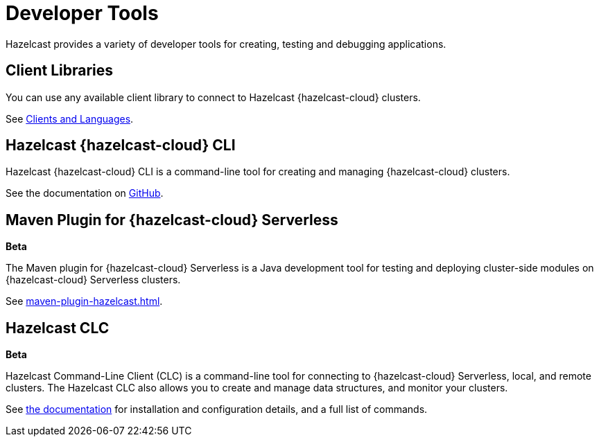 = Developer Tools
:description: Hazelcast provides a variety of developer tools for creating, testing and debugging applications.
:cloud-tags: Develop Applications
:cloud-order: 24

{description}

== Client Libraries

You can use any available client library to connect to Hazelcast {hazelcast-cloud} clusters.

See link:https://hazelcast.com/clients/[Clients and Languages].

== Hazelcast {hazelcast-cloud} CLI

Hazelcast {hazelcast-cloud} CLI is a command-line tool for creating and managing {hazelcast-cloud} clusters.

See the documentation on link:{page-url-github-cloud-cli}[GitHub].

== Maven Plugin for {hazelcast-cloud} Serverless
[.beta]*Beta*

The Maven plugin for {hazelcast-cloud} Serverless is a Java development tool for testing and deploying cluster-side modules on {hazelcast-cloud} Serverless clusters.

See xref:maven-plugin-hazelcast.adoc[].

== Hazelcast CLC
[.beta]*Beta*

Hazelcast Command-Line Client (CLC) is a command-line tool for connecting to {hazelcast-cloud} Serverless, local, and remote clusters. The Hazelcast CLC also allows you to create and manage data structures, and monitor your clusters.

See xref:clc:ROOT:overview.adoc[the documentation] for installation and configuration details, and a full list of commands.

